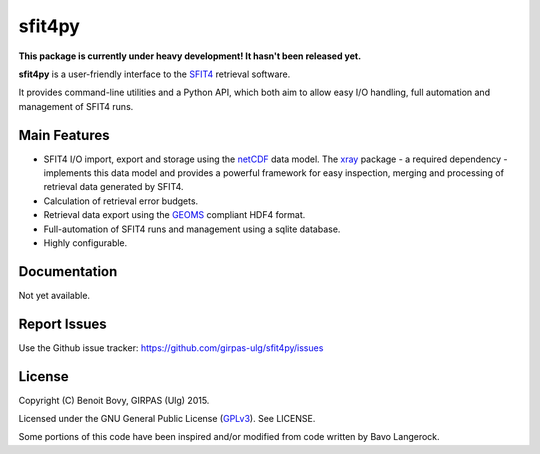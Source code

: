 sfit4py
=======

.. image:: https://img.shields.io/travis/benbovy/sfit4py.svg
        :target: https://travis-ci.org/benbovy/sfit4py
.. image:: https://img.shields.io/pypi/v/sfit4py.svg
        :target: https://pypi.python.org/pypi/sfit4py

**This package is currently under heavy development!
It hasn't been released yet.**

**sfit4py** is a user-friendly interface to the SFIT4_ retrieval software.

It provides command-line utilities and a Python API, which both aim to allow
easy I/O handling, full automation and management of SFIT4 runs.

.. _SFIT4: https://wiki.ucar.edu/display/sfit4/Infrared+Working+Group+Retrieval+Code,+SFIT

Main Features
-------------

- SFIT4 I/O import, export and storage using the netCDF_ data model.
  The xray_ package - a required dependency - implements this data
  model and provides a powerful framework for easy inspection, merging and
  processing of retrieval data generated by SFIT4.
- Calculation of retrieval error budgets.
- Retrieval data export using the GEOMS_ compliant HDF4 format.
- Full-automation of SFIT4 runs and management using a sqlite database.
- Highly configurable.

.. _netCDF: http://www.unidata.ucar.edu/software/netcdf
.. _xray: https://github.com/xray/xray
.. _GEOMS: http://avdc.gsfc.nasa.gov/index.php?site=1178067684

Documentation
-------------

Not yet available.

.. The official documentation is hosted on ReadTheDocs: https://sfit4py.readthedocs.org.

Report Issues
-------------

Use the Github issue tracker: https://github.com/girpas-ulg/sfit4py/issues

License
-------

Copyright (C) Benoit Bovy, GIRPAS (Ulg) 2015.

Licensed under the GNU General Public License (GPLv3_). See LICENSE.

Some portions of this code have been inspired and/or modified from code
written by Bavo Langerock.

.. _GPLv3: http://www.gnu.org/licenses/gpl-3.0.fr.html
